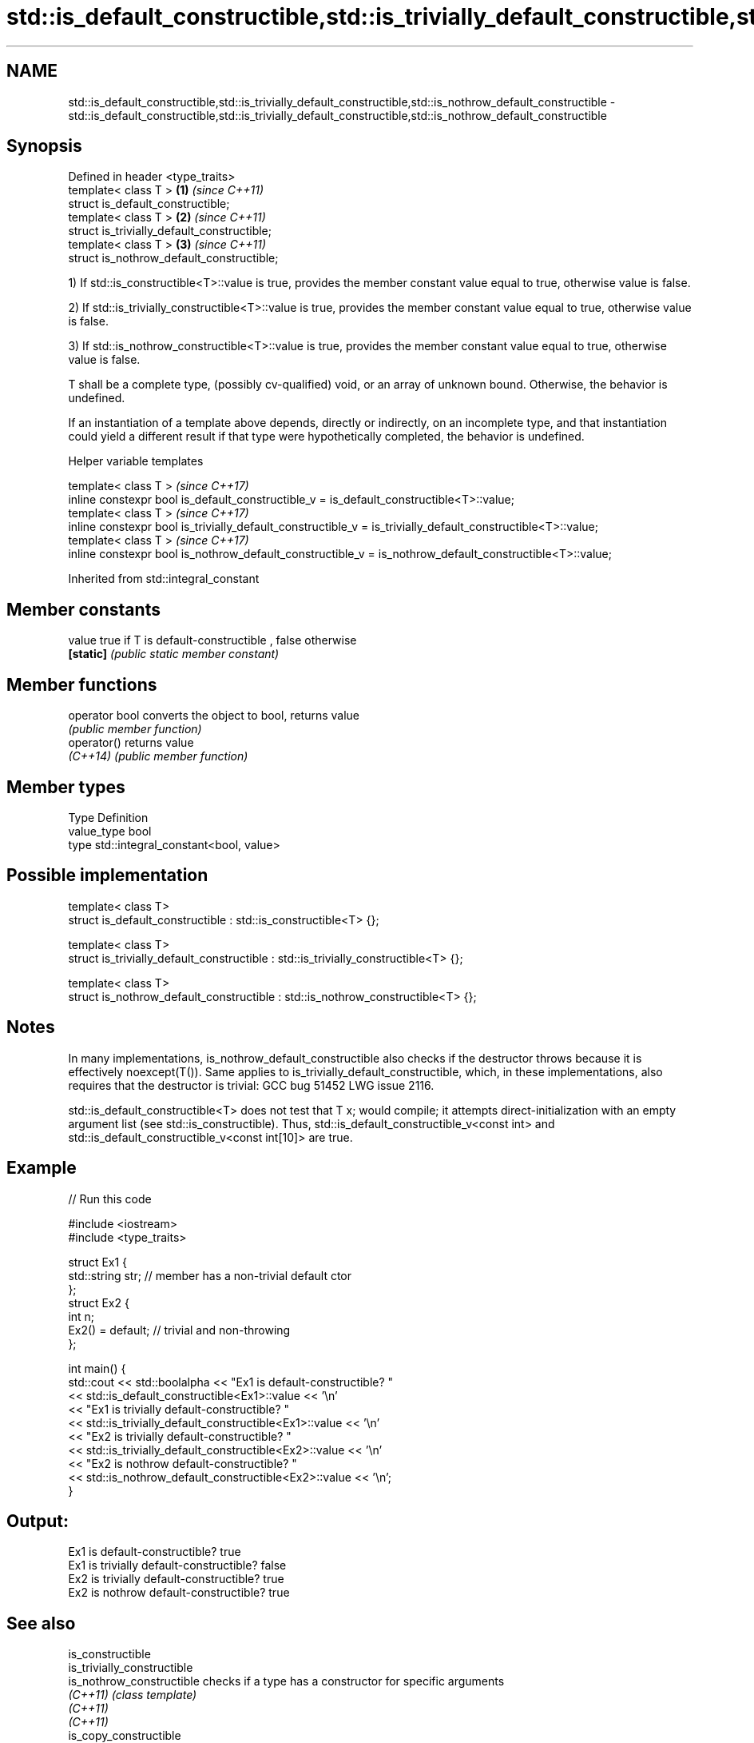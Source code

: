 .TH std::is_default_constructible,std::is_trivially_default_constructible,std::is_nothrow_default_constructible 3 "2020.03.24" "http://cppreference.com" "C++ Standard Libary"
.SH NAME
std::is_default_constructible,std::is_trivially_default_constructible,std::is_nothrow_default_constructible \- std::is_default_constructible,std::is_trivially_default_constructible,std::is_nothrow_default_constructible

.SH Synopsis
   Defined in header <type_traits>
   template< class T >                        \fB(1)\fP \fI(since C++11)\fP
   struct is_default_constructible;
   template< class T >                        \fB(2)\fP \fI(since C++11)\fP
   struct is_trivially_default_constructible;
   template< class T >                        \fB(3)\fP \fI(since C++11)\fP
   struct is_nothrow_default_constructible;

   1) If std::is_constructible<T>::value is true, provides the member constant value equal to true, otherwise value is false.

   2) If std::is_trivially_constructible<T>::value is true, provides the member constant value equal to true, otherwise value is false.

   3) If std::is_nothrow_constructible<T>::value is true, provides the member constant value equal to true, otherwise value is false.

   T shall be a complete type, (possibly cv-qualified) void, or an array of unknown bound. Otherwise, the behavior is undefined.

   If an instantiation of a template above depends, directly or indirectly, on an incomplete type, and that instantiation could yield a different result if that type were hypothetically completed, the behavior is undefined.

  Helper variable templates

   template< class T >                                                                                         \fI(since C++17)\fP
   inline constexpr bool is_default_constructible_v = is_default_constructible<T>::value;
   template< class T >                                                                                         \fI(since C++17)\fP
   inline constexpr bool is_trivially_default_constructible_v = is_trivially_default_constructible<T>::value;
   template< class T >                                                                                         \fI(since C++17)\fP
   inline constexpr bool is_nothrow_default_constructible_v = is_nothrow_default_constructible<T>::value;

Inherited from std::integral_constant

.SH Member constants

   value    true if T is default-constructible , false otherwise
   \fB[static]\fP \fI(public static member constant)\fP

.SH Member functions

   operator bool converts the object to bool, returns value
                 \fI(public member function)\fP
   operator()    returns value
   \fI(C++14)\fP       \fI(public member function)\fP

.SH Member types

   Type       Definition
   value_type bool
   type       std::integral_constant<bool, value>

.SH Possible implementation

   template< class T>
   struct is_default_constructible : std::is_constructible<T> {};

   template< class T>
   struct is_trivially_default_constructible : std::is_trivially_constructible<T> {};

   template< class T>
   struct is_nothrow_default_constructible : std::is_nothrow_constructible<T> {};

.SH Notes

   In many implementations, is_nothrow_default_constructible also checks if the destructor throws because it is effectively noexcept(T()). Same applies to is_trivially_default_constructible, which, in these implementations, also requires that the destructor is trivial: GCC bug 51452 LWG issue 2116.

   std::is_default_constructible<T> does not test that T x; would compile; it attempts direct-initialization with an empty argument list (see std::is_constructible). Thus, std::is_default_constructible_v<const int> and std::is_default_constructible_v<const int[10]> are true.

.SH Example

   
// Run this code

 #include <iostream>
 #include <type_traits>

 struct Ex1 {
     std::string str; // member has a non-trivial default ctor
 };
 struct Ex2 {
     int n;
     Ex2() = default; // trivial and non-throwing
 };

 int main() {
     std::cout << std::boolalpha << "Ex1 is default-constructible? "
               << std::is_default_constructible<Ex1>::value << '\\n'
               << "Ex1 is trivially default-constructible? "
               << std::is_trivially_default_constructible<Ex1>::value << '\\n'
               << "Ex2 is trivially default-constructible? "
               << std::is_trivially_default_constructible<Ex2>::value << '\\n'
               << "Ex2 is nothrow default-constructible? "
               << std::is_nothrow_default_constructible<Ex2>::value << '\\n';
 }

.SH Output:

 Ex1 is default-constructible? true
 Ex1 is trivially default-constructible? false
 Ex2 is trivially default-constructible? true
 Ex2 is nothrow default-constructible? true

.SH See also

   is_constructible
   is_trivially_constructible
   is_nothrow_constructible        checks if a type has a constructor for specific arguments
   \fI(C++11)\fP                         \fI(class template)\fP
   \fI(C++11)\fP
   \fI(C++11)\fP
   is_copy_constructible
   is_trivially_copy_constructible
   is_nothrow_copy_constructible   checks if a type has a copy constructor
   \fI(C++11)\fP                         \fI(class template)\fP
   \fI(C++11)\fP
   \fI(C++11)\fP
   is_move_constructible
   is_trivially_move_constructible
   is_nothrow_move_constructible   checks if a type can be constructed from an rvalue reference
   \fI(C++11)\fP                         \fI(class template)\fP
   \fI(C++11)\fP
   \fI(C++11)\fP
